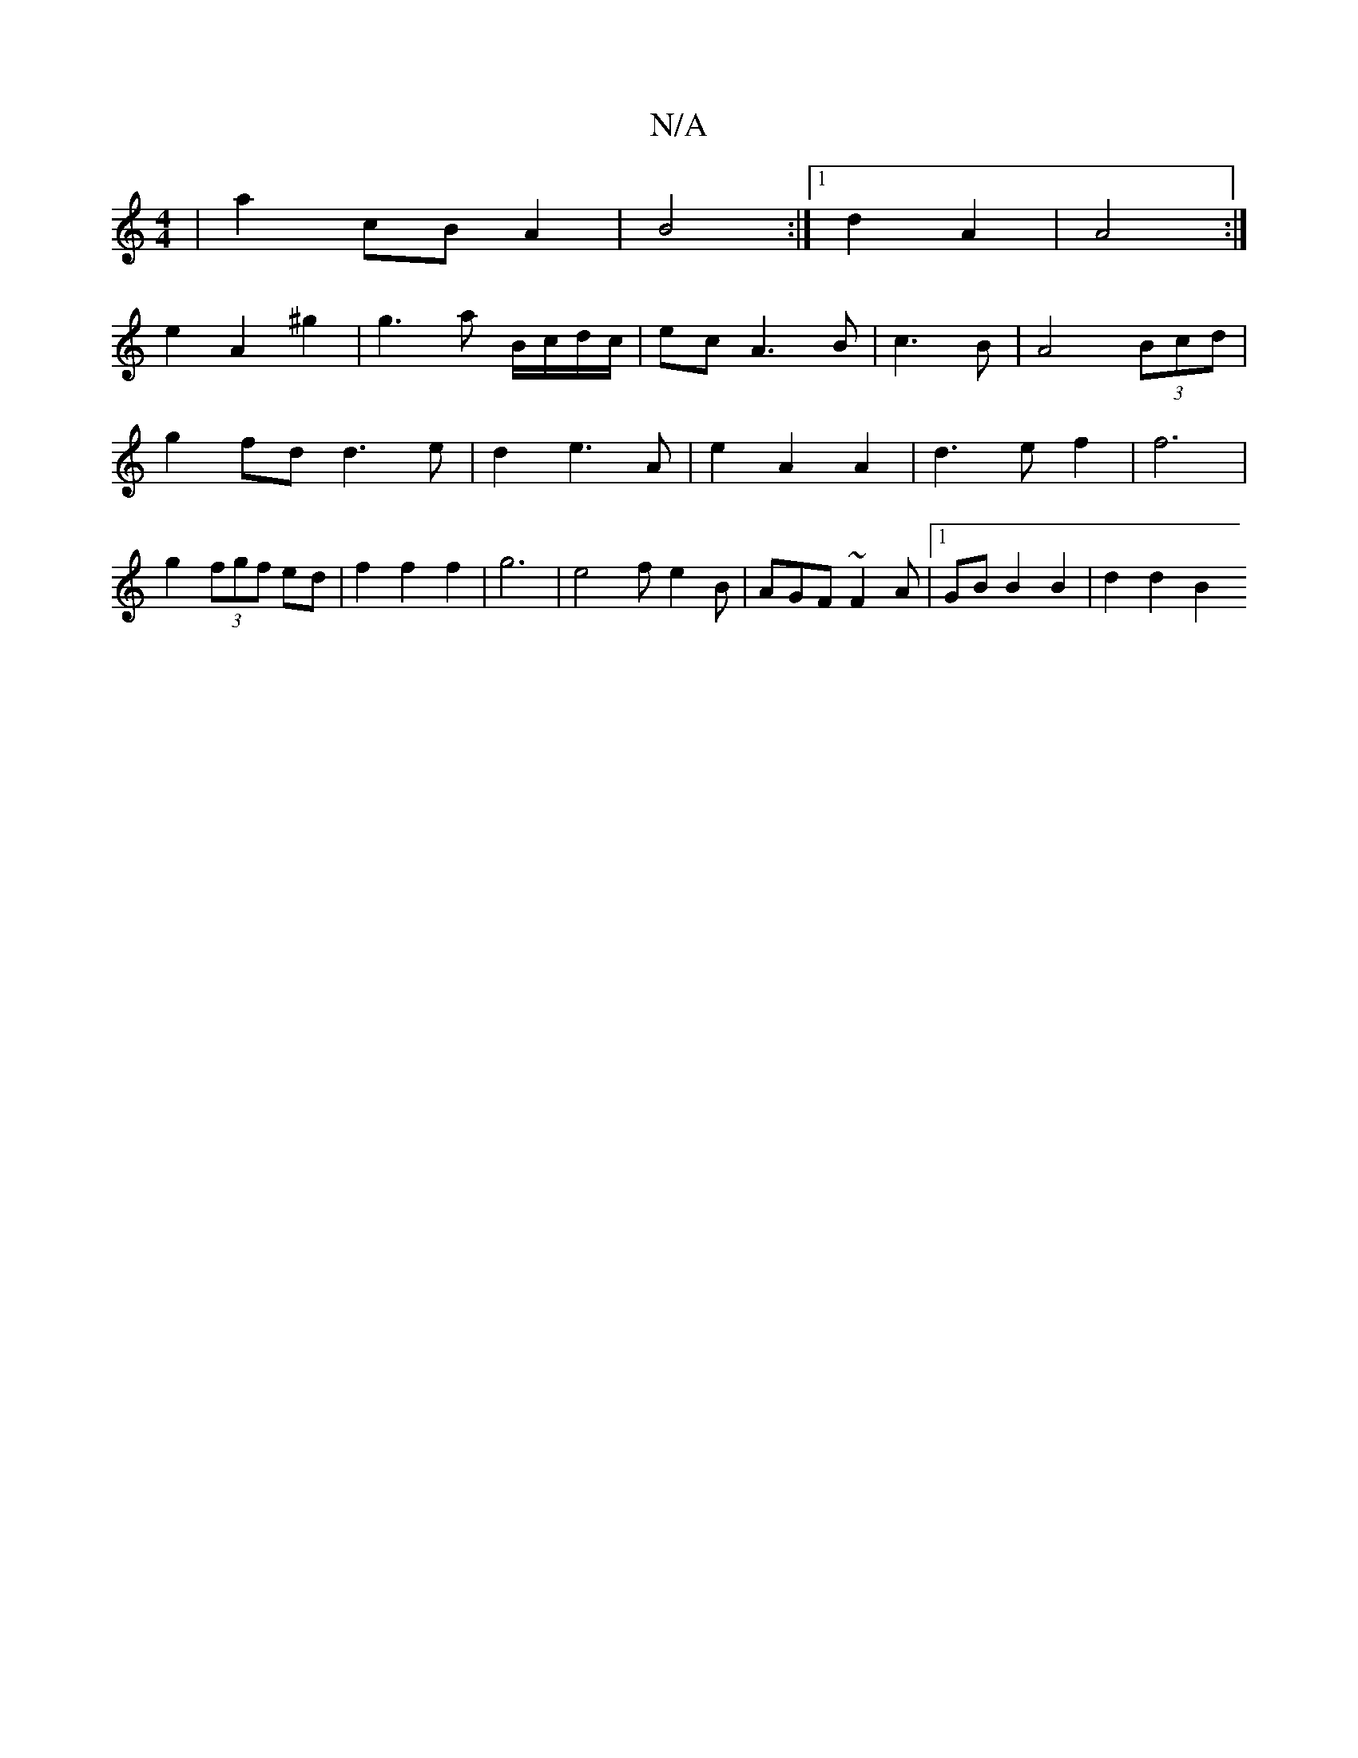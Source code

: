 X:1
T:N/A
M:4/4
R:N/A
K:Cmajor
 | a2 cB A2 | B4 :|[1 d2 A2 | A4 :|
e2 A2 ^g2 | g3 a B/c/d/c/ | ec A3 B|c3 B|A4 (3Bcd|g2 fd d3e|d2 e3A | e2 A2 A2 | d3 e f2 | f6 |g2 (3fgf ed|f2 f2 f2 | g6 | e4fe2 B | AGF ~F2 A |1 GB B2 B2 | d2 d2 B2